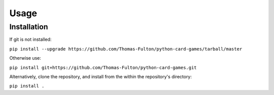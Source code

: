 Usage
=====

.. _installation:
Installation
------------

If git is not installed:  

``pip install --upgrade https://github.com/Thomas-Fulton/python-card-games/tarball/master``  


Otherwise use:  

``pip install git+https://github.com/Thomas-Fulton/python-card-games.git`` 


Alternatively, clone the repository, and install from the within the repository's directory:  

``pip install .``



